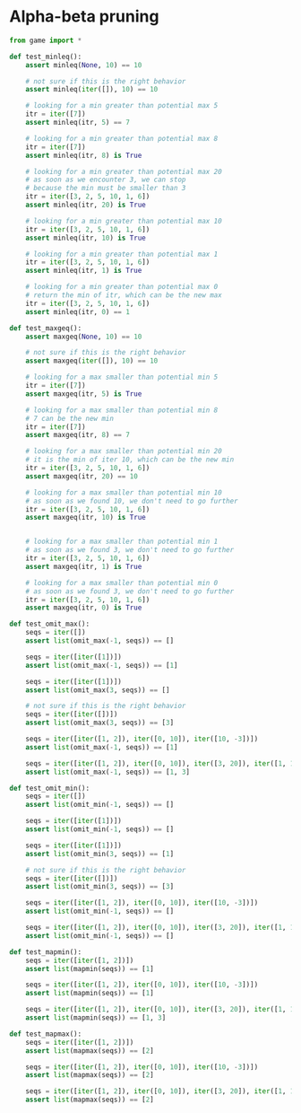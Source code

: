 * Alpha-beta pruning
#+begin_src python :noweb yes :tangle ../src/test_alpha_beta.py
  from game import *

  def test_minleq():
      assert minleq(None, 10) == 10

      # not sure if this is the right behavior
      assert minleq(iter([]), 10) == 10

      # looking for a min greater than potential max 5
      itr = iter([7])
      assert minleq(itr, 5) == 7

      # looking for a min greater than potential max 8
      itr = iter([7])
      assert minleq(itr, 8) is True

      # looking for a min greater than potential max 20
      # as soon as we encounter 3, we can stop
      # because the min must be smaller than 3
      itr = iter([3, 2, 5, 10, 1, 6])
      assert minleq(itr, 20) is True

      # looking for a min greater than potential max 10
      itr = iter([3, 2, 5, 10, 1, 6])
      assert minleq(itr, 10) is True

      # looking for a min greater than potential max 1
      itr = iter([3, 2, 5, 10, 1, 6])
      assert minleq(itr, 1) is True

      # looking for a min greater than potential max 0
      # return the min of itr, which can be the new max
      itr = iter([3, 2, 5, 10, 1, 6])
      assert minleq(itr, 0) == 1

  def test_maxgeq():
      assert maxgeq(None, 10) == 10

      # not sure if this is the right behavior
      assert maxgeq(iter([]), 10) == 10

      # looking for a max smaller than potential min 5
      itr = iter([7])
      assert maxgeq(itr, 5) is True

      # looking for a max smaller than potential min 8
      # 7 can be the new min
      itr = iter([7])
      assert maxgeq(itr, 8) == 7

      # looking for a max smaller than potential min 20
      # it is the min of iter 10, which can be the new min
      itr = iter([3, 2, 5, 10, 1, 6])
      assert maxgeq(itr, 20) == 10

      # looking for a max smaller than potential min 10
      # as soon as we found 10, we don't need to go further
      itr = iter([3, 2, 5, 10, 1, 6])
      assert maxgeq(itr, 10) is True


      # looking for a max smaller than potential min 1
      # as soon as we found 3, we don't need to go further    
      itr = iter([3, 2, 5, 10, 1, 6])
      assert maxgeq(itr, 1) is True

      # looking for a max smaller than potential min 0
      # as soon as we found 3, we don't need to go further
      itr = iter([3, 2, 5, 10, 1, 6])
      assert maxgeq(itr, 0) is True

  def test_omit_max():
      seqs = iter([])
      assert list(omit_max(-1, seqs)) == []

      seqs = iter([iter([1])])
      assert list(omit_max(-1, seqs)) == [1]

      seqs = iter([iter([1])])
      assert list(omit_max(3, seqs)) == []

      # not sure if this is the right behavior
      seqs = iter([iter([])])
      assert list(omit_max(3, seqs)) == [3]

      seqs = iter([iter([1, 2]), iter([0, 10]), iter([10, -3])])
      assert list(omit_max(-1, seqs)) == [1]

      seqs = iter([iter([1, 2]), iter([0, 10]), iter([3, 20]), iter([1, 100])])
      assert list(omit_max(-1, seqs)) == [1, 3]

  def test_omit_min():
      seqs = iter([])
      assert list(omit_min(-1, seqs)) == []

      seqs = iter([iter([1])])
      assert list(omit_min(-1, seqs)) == []

      seqs = iter([iter([1])])
      assert list(omit_min(3, seqs)) == [1]

      # not sure if this is the right behavior
      seqs = iter([iter([])])
      assert list(omit_min(3, seqs)) == [3]

      seqs = iter([iter([1, 2]), iter([0, 10]), iter([10, -3])])
      assert list(omit_min(-1, seqs)) == []

      seqs = iter([iter([1, 2]), iter([0, 10]), iter([3, 20]), iter([1, 100])])
      assert list(omit_min(-1, seqs)) == []

  def test_mapmin():
      seqs = iter([iter([1, 2])])
      assert list(mapmin(seqs)) == [1]    

      seqs = iter([iter([1, 2]), iter([0, 10]), iter([10, -3])])
      assert list(mapmin(seqs)) == [1]

      seqs = iter([iter([1, 2]), iter([0, 10]), iter([3, 20]), iter([1, 100])])
      assert list(mapmin(seqs)) == [1, 3]

  def test_mapmax():
      seqs = iter([iter([1, 2])])
      assert list(mapmax(seqs)) == [2]

      seqs = iter([iter([1, 2]), iter([0, 10]), iter([10, -3])])
      assert list(mapmax(seqs)) == [2]

      seqs = iter([iter([1, 2]), iter([0, 10]), iter([3, 20]), iter([1, 100])])
      assert list(mapmax(seqs)) == [2]

#+end_src
